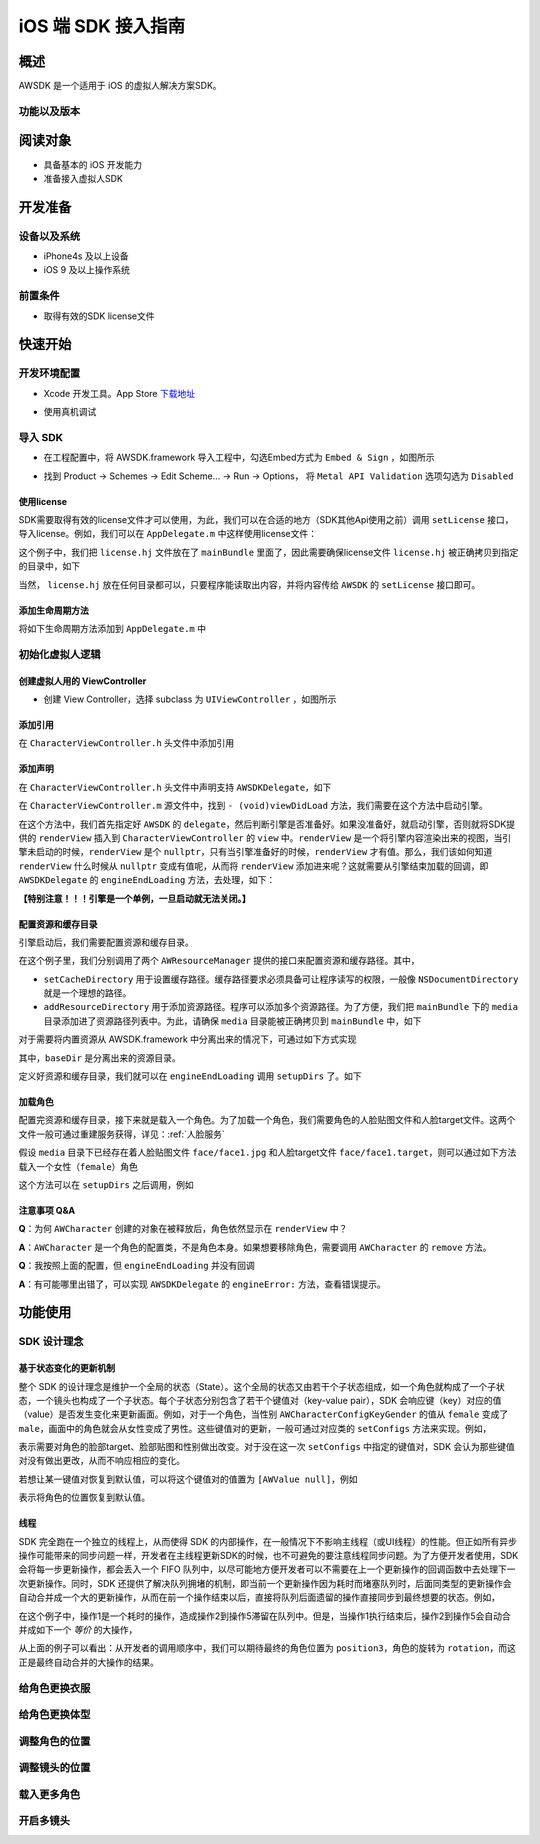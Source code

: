 iOS 端 SDK 接入指南
=======================

概述
--------------------
AWSDK 是一个适用于 iOS 的虚拟人解决方案SDK。

功能以及版本
~~~~~~~~



阅读对象
--------------------

- 具备基本的 iOS 开发能力
- 准备接入虚拟人SDK

开发准备
--------------------

设备以及系统
~~~~~~~~

- iPhone4s 及以上设备
- iOS 9 及以上操作系统

前置条件
~~~~~~~~

- 取得有效的SDK license文件

快速开始
--------------------
开发环境配置
~~~~~~~~
- Xcode 开发工具。App Store `下载地址`_

.. _下载地址: https://apps.apple.com/us/app/xcode/id497799835?ls=1&mt=12

- 使用真机调试

导入 SDK
~~~~~~~~
- 在工程配置中，将 AWSDK.framework 导入工程中，勾选Embed方式为 ``Embed & Sign`` ，如图所示
.. image:: /_static/img/awsdk_xcode_config.png

- 找到 Product -> Schemes -> Edit Scheme... -> Run -> Options， 将 ``Metal API Validation`` 选项勾选为 ``Disabled``
.. image:: /_static/img/awsdk_xcode_scheme.png

使用license
^^^^^^^^
SDK需要取得有效的license文件才可以使用，为此，我们可以在合适的地方（SDK其他Api使用之前）调用 ``setLicense`` 接口，导入license。例如，我们可以在 ``AppDelegate.m`` 中这样使用license文件：

.. code-block:: objc
   :linenos:
   
   #import "AppDelegate.h"
   #import <AWSDK/AWSDK.h>

   @interface AppDelegate ()
   
   @end

   @implementation AppDelegate
   
   ...
   
   - (BOOL)application:(UIApplication *)application didFinishLaunchingWithOptions:(NSDictionary *)launchOptions {
       // Override point for customization after application launch.
       [self setupLicense];
       return YES;
   }
   
   - (void)setupLicense
   {
      NSError *error;
      NSString *filepath = [[NSBundle mainBundle] pathForResource:@"license" ofType:@"hj"];
      NSString *license = [NSString stringWithContentsOfFile:filepath encoding:NSUTF8StringEncoding error:&error];
      if (error)
         NSLog(@"Error reading file: %@", error.localizedDescription);
      NSTimeInterval expired = [[AWSDK sharedSDK] setLicense:license];
      NSDate *date = [NSDate dateWithTimeIntervalSince1970:expired];
      NSLog(@"License过期于：%@", date);
   }
   
   ...
   
   @end

这个例子中，我们把 ``license.hj`` 文件放在了 ``mainBundle`` 里面了，因此需要确保license文件 ``license.hj`` 被正确拷贝到指定的目录中，如下

.. image:: /_static/img/awsdk_license_bundle.png

当然， ``license.hj`` 放在任何目录都可以，只要程序能读取出内容，并将内容传给 ``AWSDK`` 的 ``setLicense`` 接口即可。

添加生命周期方法
^^^^^^^^^^^^
将如下生命周期方法添加到 ``AppDelegate.m`` 中

.. code-block:: objc
   :linenos:
   
   - (void)applicationWillTerminate:(UIApplication *)application
   {
       [[AWSDK sharedSDK] applicationWillTerminate];
   }

   - (void)applicationDidBecomeActive:(UIApplication *)application
   {
       [[AWSDK sharedSDK] applicationDidBecomeActive];
   }

   - (void)applicationWillResignActive:(UIApplication *)application
   {
       [[AWSDK sharedSDK] applicationWillResignActive];
   }
   - (void)applicationWillEnterForeground:(UIApplication *)application
   {
       [[AWSDK sharedSDK] applicationWillEnterForeground];
   }

   - (void)applicationDidEnterBackground:(UIApplication *)application
   {
       [[AWSDK sharedSDK] applicationDidEnterBackground];
   }

   - (void)applicationDidReceiveMemoryWarning:(UIApplication *)application
   {
       [[AWSDK sharedSDK] applicationDidReceiveMemoryWarning];
   }

初始化虚拟人逻辑
~~~~~~~~~~~

创建虚拟人用的 ViewController
^^^^^^^^
- 创建 View Controller，选择 subclass 为 ``UIViewController`` ，如图所示

.. image:: /_static/img/xcode_create_viewcontroller.png

添加引用
^^^^^^^^
在 ``CharacterViewController.h`` 头文件中添加引用

.. code-block:: objc
   :linenos:

   #import <AWSDK/AWSDK.h>
   
   
添加声明
^^^^^^^^
在 ``CharacterViewController.h`` 头文件中声明支持 ``AWSDKDelegate``，如下

.. code-block:: objc
   :linenos:
   
   #import <UIKit/UIKit.h>
   #import <AWSDK/AWSDK.h>
   @interface CharacterViewController : UIViewController <AWSDKDelegate>
   @end

在 ``CharacterViewController.m`` 源文件中，找到 ``- (void)viewDidLoad`` 方法，我们需要在这个方法中启动引擎。

.. code-block:: objc
   :linenos:
   
   - (void)viewDidLoad {
       [super viewDidLoad];
       // Do any additional setup after loading the view.
       [AWSDK sharedSDK].delegate = self;
       if (![AWSDK sharedSDK].engineReady) {
           [[AWSDK sharedSDK] startEngine];
       } else {
           UIView* renderView = [AWSDK sharedSDK].renderView;
           [self.view insertSubview:renderView atIndex:0];
       }
   }
   
在这个方法中，我们首先指定好 ``AWSDK`` 的 ``delegate``，然后判断引擎是否准备好。如果没准备好，就启动引擎，否则就将SDK提供的 ``renderView`` 插入到 ``CharacterViewController`` 的 ``view`` 中。``renderView`` 是一个将引擎内容渲染出来的视图，当引擎未启动的时候，``renderView`` 是个 ``nullptr``，只有当引擎准备好的时候，``renderView`` 才有值。那么，我们该如何知道 ``renderView`` 什么时候从 ``nullptr`` 变成有值呢，从而将 ``renderView`` 添加进来呢？这就需要从引擎结束加载的回调，即 ``AWSDKDelegate`` 的 ``engineEndLoading`` 方法，去处理，如下：

.. code-block:: objc
   :linenos:
   
   - (void)engineEndLoading
   {
       UIView* renderView = [AWSDK sharedSDK].renderView;
       [self.view insertSubview:renderView atIndex:0];
   }

**【特别注意！！！引擎是一个单例，一旦启动就无法关闭。】**

配置资源和缓存目录
^^^^^^^^^
引擎启动后，我们需要配置资源和缓存目录。

.. code-block:: objc
   :linenos:
   
   - (void)setupDirs
   {
       NSURL* documentUrl = [[[NSFileManager defaultManager] URLsForDirectory:NSDocumentDirectory inDomains:NSUserDomainMask] lastObject];
       NSString * cacheDir = [documentUrl.path stringByAppendingString:@"/cache"];
       NSString *resDir = [[[NSBundle mainBundle] bundlePath] stringByAppendingString:@"/media"];

       [[AWResourceManager sharedManager] setCacheDirectory:cacheDir];
       [[AWResourceManager sharedManager] addResourceDirectory:resDir];
   }

在这个例子里，我们分别调用了两个 ``AWResourceManager`` 提供的接口来配置资源和缓存路径。其中，

- ``setCacheDirectory`` 用于设置缓存路径。缓存路径要求必须具备可让程序读写的权限，一般像 ``NSDocumentDirectory`` 就是一个理想的路径。
- ``addResourceDirectory`` 用于添加资源路径。程序可以添加多个资源路径。为了方便，我们把 ``mainBundle`` 下的 ``media`` 目录添加进了资源路径列表中。为此，请确保 ``media`` 目录能被正确拷贝到 ``mainBundle`` 中，如下

.. image:: /_static/img/awsdk_media_bundle.png

对于需要将内置资源从 AWSDK.framework 中分离出来的情况下，可通过如下方式实现

.. code-block:: objc
   :linenos:
   
   [[AWResourceManager sharedManager] setBaseDirectory:baseDir];
   
其中，``baseDir`` 是分离出来的资源目录。

定义好资源和缓存目录，我们就可以在 ``engineEndLoading`` 调用 ``setupDirs`` 了。如下

.. code-block:: objc
   :linenos:
   
   - (void)engineEndLoading
   {
       UIView* renderView = [AWSDK sharedSDK].renderView;
       [self.view insertSubview:renderView atIndex:0];
       [self setupDirs];
   }


加载角色
^^^^^^^^^

配置完资源和缓存目录，接下来就是载入一个角色。为了加载一个角色，我们需要角色的人脸贴图文件和人脸target文件。这两个文件一般可通过重建服务获得，详见：:ref:`人脸服务`

假设 ``media`` 目录下已经存在着人脸贴图文件 ``face/face1.jpg`` 和人脸target文件 ``face/face1.target``，则可以通过如下方法载入一个女性（``female``）角色

.. code-block:: objc
   :linenos:
   
   - (void)loadCharacter
   {
       AWCharacter* character = [AWCharacter new];

       AWValue* faceTarget = [AWValue valueOfString:@"face/face1.target"];
       AWValue* faceTexture = [AWValue valueOfString:@"face/face1.jpg"];
       AWValue* gender = [AWValue valueOfString:@"female"];

       [character setConfigs:@{
           AWCharacterConfigKeyFaceTarget: faceTarget,
           AWCharacterConfigKeyFaceTexture: faceTexture,
           AWCharacterConfigKeyGender: gender,
       }];
   }
   

这个方法可以在 ``setupDirs`` 之后调用，例如

.. code-block:: objc
   :linenos:
   
   - (void)engineEndLoading
   {
       UIView* renderView = [AWSDK sharedSDK].renderView;
       [self.view insertSubview:renderView atIndex:0];
       [self setupDirs];
       [self loadCharacter];
   }
   
注意事项 Q&A
^^^^^^^^

**Q**：为何 ``AWCharacter`` 创建的对象在被释放后，角色依然显示在 ``renderView`` 中？

**A**：``AWCharacter`` 是一个角色的配置类，不是角色本身。如果想要移除角色，需要调用 ``AWCharacter`` 的 ``remove`` 方法。

**Q**：我按照上面的配置，但 ``engineEndLoading`` 并没有回调

**A**：有可能哪里出错了，可以实现 ``AWSDKDelegate`` 的 ``engineError:`` 方法，查看错误提示。



功能使用
--------------------

SDK 设计理念
~~~~~~~~~~~~~

基于状态变化的更新机制
^^^^^^^^^^^

整个 SDK 的设计理念是维护一个全局的状态（State）。这个全局的状态又由若干个子状态组成，如一个角色就构成了一个子状态，一个镜头也构成了一个子状态。每个子状态分别包含了若干个键值对（key-value pair），SDK 会响应键（key）对应的值（value）是否发生变化来更新画面。例如，对于一个角色，当性别 ``AWCharacterConfigKeyGender`` 的值从 ``female`` 变成了 ``male``，画面中的角色就会从女性变成了男性。这些键值对的更新，一般可通过对应类的 ``setConfigs`` 方法来实现。例如，

.. code-block:: objc
   :linenos:
   
   [character setConfigs:@{
      AWCharacterConfigKeyFaceTarget: faceTarget,
      AWCharacterConfigKeyFaceTexture: faceTexture,
      AWCharacterConfigKeyGender: gender,
   }];

表示需要对角色的脸部target、脸部贴图和性别做出改变。对于没在这一次 ``setConfigs`` 中指定的键值对，SDK 会认为那些键值对没有做出更改，从而不响应相应的变化。

若想让某一键值对恢复到默认值，可以将这个键值对的值置为 ``[AWValue null]``，例如

.. code-block:: objc
   :linenos:
   
   [character setConfigs:@{
      AWCharacterConfigKeyPosition: [AWValue null]
   }];

表示将角色的位置恢复到默认值。
    

线程
^^^^^^^^^

SDK 完全跑在一个独立的线程上，从而使得 SDK 的内部操作，在一般情况下不影响主线程（或UI线程）的性能。但正如所有异步操作可能带来的同步问题一样，开发者在主线程更新SDK的时候，也不可避免的要注意线程同步问题。为了方便开发者使用，SDK 会将每一步更新操作，都会丢入一个 FIFO 队列中，以尽可能地方便开发者可以不需要在上一个更新操作的回调函数中去处理下一次更新操作。同时，SDK 还提供了解决队列拥堵的机制，即当前一个更新操作因为耗时而堵塞队列时，后面同类型的更新操作会自动合并成一个大的更新操作，从而在前一个操作结束以后，直接将队列后面遗留的操作直接同步到最终想要的状态。例如，

.. code-block:: objc
   :linenos:
   
   // 操作1
   [character setConfigs:@{
      AWCharacterConfigKeyFaceTarget: faceTarget,
      AWCharacterConfigKeyFaceTexture: faceTexture,
      AWCharacterConfigKeyGender: gender,
   }];
   
   // 操作2
   [character setConfigs:@{
      AWCharacterConfigKeyPosition: position1
   }];
   
   // 操作3
   [character setConfigs:@{
      AWCharacterConfigKeyPosition: position2
   }];
   
   // 操作4
   [character setConfigs:@{
      AWCharacterConfigKeyPosition: position3
   }];
   
   // 操作5
   [character setConfigs:@{
      AWCharacterConfigKeyRotation: rotation
   }];
   
在这个例子中，操作1是一个耗时的操作，造成操作2到操作5滞留在队列中。但是，当操作1执行结束后，操作2到操作5会自动合并成如下一个 *等价* 的大操作，

.. code-block:: objc
   :linenos:
   
   // 等价的操作
   [character setConfigs:@{
      AWCharacterConfigKeyPosition: position3,
      AWCharacterConfigKeyRotation: rotation
   }];

从上面的例子可以看出：从开发者的调用顺序中，我们可以期待最终的角色位置为 ``position3``，角色的旋转为 ``rotation``，而这正是最终自动合并的大操作的结果。


给角色更换衣服
~~~~~~~~~~~~~~~~

给角色更换体型
~~~~~~~~~~~~~~~~

调整角色的位置
~~~~~~~~~~~~~~~~

调整镜头的位置
~~~~~~~~~~~~~~~~

载入更多角色
~~~~~~~~~~~~~~~~

开启多镜头
~~~~~~~~~~~~~~~~


